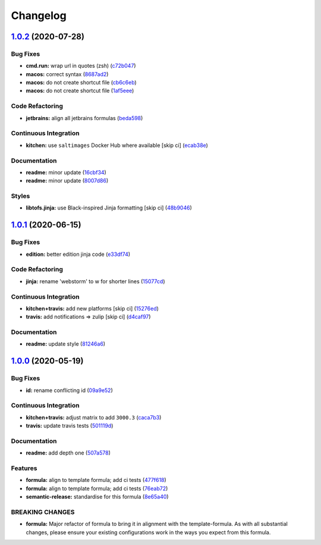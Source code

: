 
Changelog
=========

`1.0.2 <https://github.com/saltstack-formulas/jetbrains-webstorm-formula/compare/v1.0.1...v1.0.2>`_ (2020-07-28)
--------------------------------------------------------------------------------------------------------------------

Bug Fixes
^^^^^^^^^


* **cmd.run:** wrap url in quotes (zsh) (\ `c72b047 <https://github.com/saltstack-formulas/jetbrains-webstorm-formula/commit/c72b0473816ebe79a308c9ef3ef0254ddf2fb295>`_\ )
* **macos:** correct syntax (\ `8687ad2 <https://github.com/saltstack-formulas/jetbrains-webstorm-formula/commit/8687ad2ecb2a4141da38be060e93e436c1052996>`_\ )
* **macos:** do not create shortcut file (\ `cb6c6eb <https://github.com/saltstack-formulas/jetbrains-webstorm-formula/commit/cb6c6eb7c3dedfdf6b084dc9497f79a7f2d0adf9>`_\ )
* **macos:** do not create shortcut file (\ `1af5eee <https://github.com/saltstack-formulas/jetbrains-webstorm-formula/commit/1af5eee59cf01d6984d9f80a274fd0125afee1f7>`_\ )

Code Refactoring
^^^^^^^^^^^^^^^^


* **jetbrains:** align all jetbrains formulas (\ `beda598 <https://github.com/saltstack-formulas/jetbrains-webstorm-formula/commit/beda59898224e0b95b8b160f076a792b62308c15>`_\ )

Continuous Integration
^^^^^^^^^^^^^^^^^^^^^^


* **kitchen:** use ``saltimages`` Docker Hub where available [skip ci] (\ `ecab38e <https://github.com/saltstack-formulas/jetbrains-webstorm-formula/commit/ecab38ed52398d56f8b3c6360fb028c15b61b593>`_\ )

Documentation
^^^^^^^^^^^^^


* **readme:** minor update (\ `16cbf34 <https://github.com/saltstack-formulas/jetbrains-webstorm-formula/commit/16cbf34b98ca157387f0613e26aa99b32b5bb621>`_\ )
* **readme:** minor update (\ `8007d86 <https://github.com/saltstack-formulas/jetbrains-webstorm-formula/commit/8007d860b0908eb818ace238d3a36a1b0e19dc7d>`_\ )

Styles
^^^^^^


* **libtofs.jinja:** use Black-inspired Jinja formatting [skip ci] (\ `48b9046 <https://github.com/saltstack-formulas/jetbrains-webstorm-formula/commit/48b90466626549010488ba7f1365364919521a5b>`_\ )

`1.0.1 <https://github.com/saltstack-formulas/jetbrains-webstorm-formula/compare/v1.0.0...v1.0.1>`_ (2020-06-15)
--------------------------------------------------------------------------------------------------------------------

Bug Fixes
^^^^^^^^^


* **edition:** better edition jinja code (\ `e33df74 <https://github.com/saltstack-formulas/jetbrains-webstorm-formula/commit/e33df74eca2dee8e3bbdcfa3f0e681bbf5fe7a2b>`_\ )

Code Refactoring
^^^^^^^^^^^^^^^^


* **jinja:** rename 'webstorm' to w for shorter lines (\ `15077cd <https://github.com/saltstack-formulas/jetbrains-webstorm-formula/commit/15077cd1b50a10283896bc2b362b238aab49a8e5>`_\ )

Continuous Integration
^^^^^^^^^^^^^^^^^^^^^^


* **kitchen+travis:** add new platforms [skip ci] (\ `15276ed <https://github.com/saltstack-formulas/jetbrains-webstorm-formula/commit/15276ed0c84a026acf5127d06577e62ce0f5f004>`_\ )
* **travis:** add notifications => zulip [skip ci] (\ `d4caf97 <https://github.com/saltstack-formulas/jetbrains-webstorm-formula/commit/d4caf97bd7d245938a3e8ec5ef5b2efbe911576e>`_\ )

Documentation
^^^^^^^^^^^^^


* **readme:** update style (\ `81246a6 <https://github.com/saltstack-formulas/jetbrains-webstorm-formula/commit/81246a646bc1548b3247278ab86501a30e775987>`_\ )

`1.0.0 <https://github.com/saltstack-formulas/jetbrains-webstorm-formula/compare/v0.2.0...v1.0.0>`_ (2020-05-19)
--------------------------------------------------------------------------------------------------------------------

Bug Fixes
^^^^^^^^^


* **id:** rename conflicting id (\ `09a9e52 <https://github.com/saltstack-formulas/jetbrains-webstorm-formula/commit/09a9e524af55597153edf9c7103db5bb6d787f3d>`_\ )

Continuous Integration
^^^^^^^^^^^^^^^^^^^^^^


* **kitchen+travis:** adjust matrix to add ``3000.3`` (\ `caca7b3 <https://github.com/saltstack-formulas/jetbrains-webstorm-formula/commit/caca7b3d2d351bcc50992d72bf1e58ef627addf3>`_\ )
* **travis:** update travis tests (\ `501119d <https://github.com/saltstack-formulas/jetbrains-webstorm-formula/commit/501119de96661c38e23affecaa35795ce43f6a93>`_\ )

Documentation
^^^^^^^^^^^^^


* **readme:** add depth one (\ `507a578 <https://github.com/saltstack-formulas/jetbrains-webstorm-formula/commit/507a5786ea80d4a703deb21ec9dffd59e2698288>`_\ )

Features
^^^^^^^^


* **formula:** align to template formula; add ci tests (\ `477f618 <https://github.com/saltstack-formulas/jetbrains-webstorm-formula/commit/477f618390a6978112f67cb32447b7995ebddbb1>`_\ )
* **formula:** align to template formula; add ci tests (\ `76eab72 <https://github.com/saltstack-formulas/jetbrains-webstorm-formula/commit/76eab72099ca0846bec8143a81fe5d6b239a7736>`_\ )
* **semantic-release:** standardise for this formula (\ `8e65a40 <https://github.com/saltstack-formulas/jetbrains-webstorm-formula/commit/8e65a40122f2859130d883b3483e41a1bcb4020b>`_\ )

BREAKING CHANGES
^^^^^^^^^^^^^^^^


* **formula:** Major refactor of formula to bring it in alignment with the
  template-formula. As with all substantial changes, please ensure your
  existing configurations work in the ways you expect from this formula.
